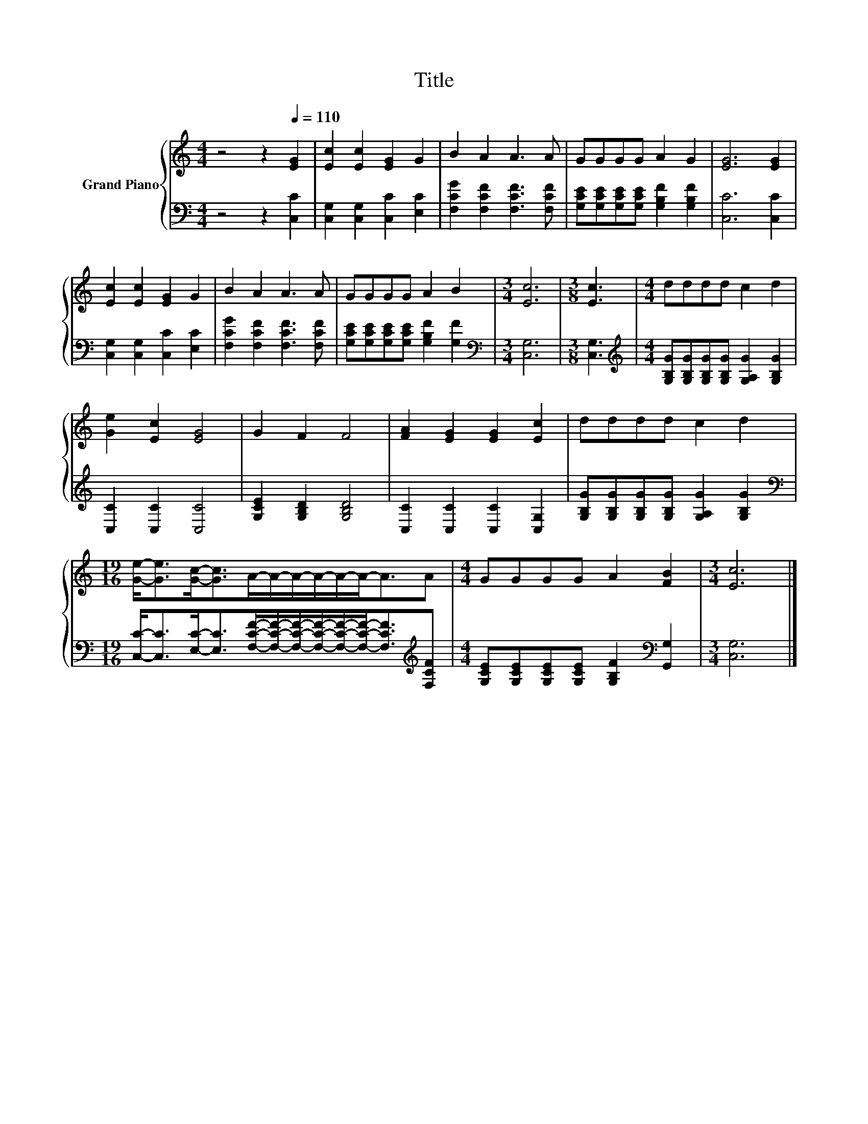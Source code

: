 X:1
T:Title
%%score { 1 | 2 }
L:1/8
M:4/4
K:C
V:1 treble nm="Grand Piano"
V:2 bass 
V:1
 z4 z2[Q:1/4=110] [EG]2 | [Ec]2 [Ec]2 [EG]2 G2 | B2 A2 A3 A | GGGG A2 G2 | [EG]6 [EG]2 | %5
 [Ec]2 [Ec]2 [EG]2 G2 | B2 A2 A3 A | GGGG A2 B2 |[M:3/4] [Ec]6 |[M:3/8] [Ec]3 |[M:4/4] dddd c2 d2 | %11
 [Ge]2 [Ec]2 [EG]4 | G2 F2 F4 | [FA]2 [EG]2 [EG]2 [Ec]2 | dddd c2 d2 | %15
[M:19/16] [Ge]-<[Ge][Gc]-<[Gc]A/-A/-A/-A/-A/-A-<AA |[M:4/4] GGGG A2 [FB]2 |[M:3/4] [Ec]6 |] %18
V:2
 z4 z2 [C,C]2 | [C,G,]2 [C,G,]2 [C,C]2 [E,C]2 | [F,CG]2 [F,CF]2 [F,CF]3 [F,CF] | %3
 [G,CE][G,CE][G,CE][G,CE] [G,B,F]2 [G,B,F]2 | [C,C]6 [C,C]2 | [C,G,]2 [C,G,]2 [C,C]2 [E,C]2 | %6
 [F,CG]2 [F,CF]2 [F,CF]3 [F,CF] | [G,CE][G,CE][G,CE][G,CE] [G,B,F]2 [G,F]2 | %8
[M:3/4][K:bass] [C,G,]6 |[M:3/8] [C,G,]3 | %10
[M:4/4][K:treble] [G,B,G][G,B,G][G,B,G][G,B,G] [G,A,G]2 [G,B,G]2 | [C,C]2 [C,C]2 [C,C]4 | %12
 [G,CE]2 [G,B,D]2 [G,B,D]4 | [C,C]2 [C,C]2 [C,C]2 [C,G,]2 | %14
 [G,B,G][G,B,G][G,B,G][G,B,G] [G,A,G]2 [G,B,G]2 | %15
[M:19/16][K:bass] [C,C]-<[C,C][E,C]-<[E,C][F,CF]/-[F,CF]/-[F,CF]/-[F,CF]/-[F,CF]/-[F,CF]-<[F,CF][K:treble][F,CF] | %16
[M:4/4] [G,CE][G,CE][G,CE][G,CE] [G,B,F]2[K:bass] [G,,G,]2 |[M:3/4] [C,G,]6 |] %18

